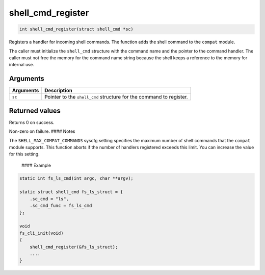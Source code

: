 shell\_cmd\_register 
----------------------

.. code-block:: console

    int shell_cmd_register(struct shell_cmd *sc)

Registers a handler for incoming shell commands. The function adds the
shell command to the ``compat`` module.

The caller must initialize the ``shell_cmd`` structure with the command
name and the pointer to the command handler. The caller must not free
the memory for the command name string because the shell keeps a
reference to the memory for internal use.

Arguments
^^^^^^^^^

+-------------+-----------------------------------------------------------------------+
| Arguments   | Description                                                           |
+=============+=======================================================================+
| ``sc``      | Pointer to the ``shell_cmd`` structure for the command to register.   |
+-------------+-----------------------------------------------------------------------+

Returned values
^^^^^^^^^^^^^^^

Returns 0 on success.

Non-zero on failure. #### Notes

The ``SHELL_MAX_COMPAT_COMMANDS`` syscfg setting specifies the maximum
number of shell commands that the ``compat`` module supports. This
function aborts if the number of handlers registered exceeds this limit.
You can increase the value for this setting.

 #### Example

.. code-block:: console

    static int fs_ls_cmd(int argc, char **argv);

    static struct shell_cmd fs_ls_struct = {
        .sc_cmd = "ls",
        .sc_cmd_func = fs_ls_cmd
    };

    void
    fs_cli_init(void)
    {
        shell_cmd_register(&fs_ls_struct);
        ....
    }

